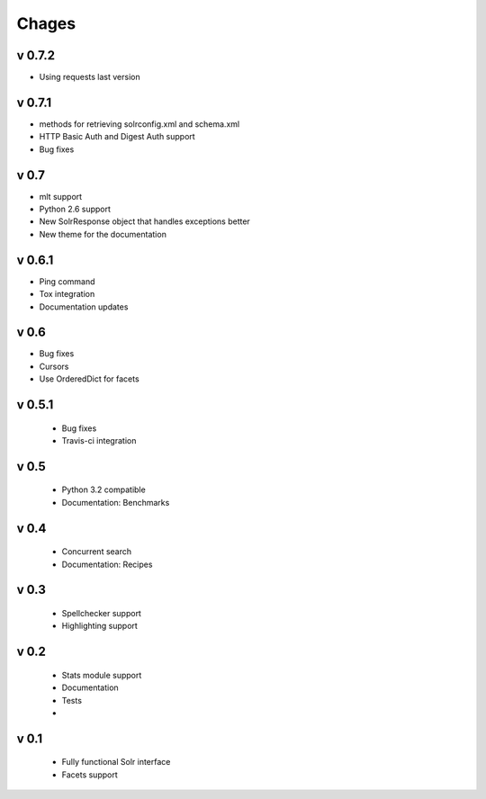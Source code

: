Chages
======

v 0.7.2
-------
- Using requests last version


v 0.7.1
-------
- methods for retrieving solrconfig.xml and schema.xml
- HTTP Basic Auth and Digest Auth support
- Bug fixes

v 0.7
------
- mlt support
- Python 2.6 support
- New SolrResponse object that handles exceptions better
- New theme for the documentation

v 0.6.1
-------
- Ping command
- Tox integration
- Documentation updates

v 0.6
-----
- Bug fixes
- Cursors
- Use OrderedDict for facets

v 0.5.1
-------
 - Bug fixes
 - Travis-ci integration

v 0.5
-----
 - Python 3.2 compatible
 - Documentation: Benchmarks

v 0.4
-----
 - Concurrent search
 - Documentation: Recipes

v 0.3
-----
 - Spellchecker support
 - Highlighting support

v 0.2
-----
 - Stats module support
 - Documentation
 - Tests
 - 
 
v 0.1
-----
 - Fully functional Solr interface
 - Facets support